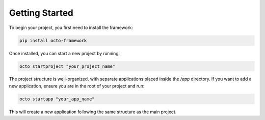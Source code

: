 Getting Started
===============

To begin your project, you first need to install the framework:  

.. code-block:: bash

   pip install octo-framework

Once installed, you can start a new project by running:  

.. code-block:: bash

   octo startproject "your_project_name"

The project structure is well-organized, with separate applications placed inside the `/app` directory.  
If you want to add a new application, ensure you are in the root of your project and run:  

.. code-block:: bash

   octo startapp "your_app_name"

This will create a new application following the same structure as the main project.  
